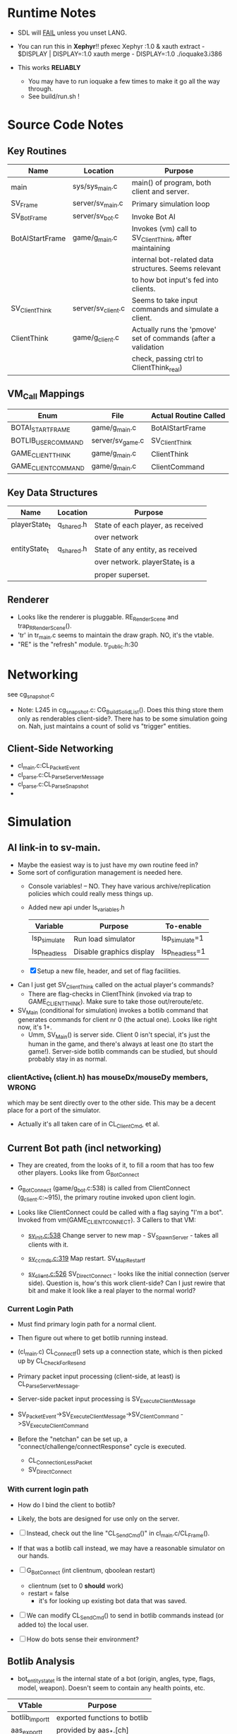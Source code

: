 * Runtime Notes
  - SDL will _FAIL_ unless you unset LANG.
  - You can run this in *Xephyr*!!
    pfexec Xephyr :1.0 &
    xauth extract - $DISPLAY | DISPLAY=:1.0 xauth merge -
    DISPLAY=:1.0 ./ioquake3.i386

  - This works  *RELIABLY*
    - You may have to run ioquake a few times to make it go all the
      way through.
    - See build/run.sh !

* Source Code Notes
** Key Routines
   
   | Name            | Location           | Purpose                                                       |
   |-----------------+--------------------+---------------------------------------------------------------|
   | main            | sys/sys_main.c     | main() of program, both client and server.                    |
   | SV_Frame        | server/sv_main.c   | Primary simulation loop                                       |
   | SV_BotFrame     | server/sv_bot.c    | Invoke Bot AI                                                 |
   | BotAIStartFrame | game/g_main.c      | Invokes (vm) call to SV_ClientThink, after maintaining        |
   |                 |                    | internal bot-related data structures.  Seems relevant         |
   |                 |                    | to how bot input's fed into clients.                          |
   | SV_ClientThink  | server/sv_client.c | Seems to take input commands and simulate a client.           |
   | ClientThink     | game/g_client.c    | Actually runs the 'pmove' set of commands (after a validation |
   |                 |                    | check, passing ctrl to ClientThink_real)                      |
   
** VM_Call Mappings

   | Enum                | File             | Actual Routine Called |
   |---------------------+------------------+-----------------------|
   | BOTAI_START_FRAME   | game/g_main.c    | BotAIStartFrame       |
   | BOTLIB_USER_COMMAND | server/sv_game.c | SV_ClientThink        |
   | GAME_CLIENT_THINK   | game/g_main.c    | ClientThink           |
   | GAME_CLIENT_COMMAND | game/g_main.c    | ClientCommand         | 

** Key Data Structures
   | Name          | Location   | Purpose                           |
   |---------------+------------+-----------------------------------|
   | playerState_t | q_shared.h | State of each player, as received |
   |               |            | over network                      |
   | entityState_t | q_shared.h | State of any entity, as received  |
   |               |            | over network.  playerState_t is a |
   |               |            | proper superset.                  |
** Renderer
   - Looks like the renderer is pluggable.  RE_RenderScene and
     trap_R_RenderScene().
   - 'tr' in tr_main.c seems to maintain the draw graph.  NO, it's the
     vtable. 
   - "RE" is the "refresh" module.  tr_public.h:30
* Networking
  see cg_snapshot.c
  - Note: L245 in cg_snapshot.c: CG_BuildSolidList().  Does this thing
    store them only as renderables client-side?.  There has to be some
    simulation going on.  Nah, just maintains a count of solid vs
    "trigger" entities.

** Client-Side Networking
   - cl_main.c:CL_PacketEvent
   - cl_parse.c:CL_ParseServerMessage
   - cl_parse.c:CL_ParseSnapshot
   - 
* Simulation
** AI link-in to sv-main.
   - Maybe the easiest way is to just have my own routine feed in?
   - Some sort of configuration management is needed here.
     - Console variables! -- NO.  They have various
       archive/replication policies which could really mess things up.
     - Added new api under ls_variables.h
       | Variable     | Purpose                  | To-enable      |
       |--------------+--------------------------+----------------|
       | lsp_simulate | Run load simulator       | lsp_simulate=1 |
       | lsp_headless | Disable graphics display | lsp_headless=1 |

     - [X] Setup a new file, header, and set of flag facilities.


   - Can I just get SV_ClientThink called on the actual player's
     commands?
     - There are flag-checks in ClientThink (invoked via trap to
       GAME_CLIENT_THINK). Make sure to take those out/reroute/etc. 
   - SV_Main (conditional for simulation) invokes a botlib command
     that generates commands for client nr 0 (the actual one).  Looks
     like right now, it's 1+.
     - Umm, SV_Main() is server side.  Client 0 isn't special, it's
       just the human in the game, and there's always at least one (to
       start the game!).  Server-side botlib commands can be studied,
       but should probably stay in as normal.

*** clientActive_t (client.h) has mouseDx/mouseDy members,	      :WRONG:
    which may be sent directly over to the other side.  This may be a
    decent place for a port of the simulator.
    - Actually it's all taken care of in CL_ClientCmd, et al.

** Current Bot path (incl networking)
   - They are created, from the looks of it, to fill a room that has
     too few other players.  Looks like from G_BotConnect
   - G_BotConnect (game/g_bot.c:538) is called from ClientConnect
     (g_client.c:~915), the primary routine invoked upon client
     login. 

   - Looks like ClientConnect could be called with a flag saying "I'm
     a bot".  Invoked from vm(GAME_CLIENT_CONNECT).  3 Callers to
     that VM:
     - _sv_init.c:538_
       Change server to new map - SV_SpawnServer - takes all clients
       with it. 
       
     - _sv_ccmds.c:319_
       Map restart. SV_MapRestart_f

     - _sv_client.c:526_
       SV_DirectConnect - looks like the initial connection (server
       side). Question is, how's this work client-side?  Can I just
       rewire that bit and make it look like a real player to the
       normal world?

*** Current Login Path
    - Must find primary login path for a normal client.
    - Then figure out where to get botlib running instead. 

    - (cl_main.c) CL_Connect_f() sets up a connection state, which is then picked
      up by CL_CheckForResend
    
    - Primary packet input processing (client-side, at least) is
      CL_ParseServerMessage. 
    - Server-side packet input processing is SV_ExecuteClientMessage

    - SV_PacketEvent->SV_ExecuteClientMessage->SV_ClientCommand
      ->SV_ExecuteClientCommand

    - Before the "netchan" can be set up, a
      "connect/challenge/connectResponse" cycle is executed.
      - CL_ConnectionLessPacket
      - SV_DirectConnect

*** With current login path
    - How do I bind the client to botlib?
    - Likely, the bots are designed for use only on the server.
    - [ ] Instead, check out the line "CL_SendCmd()" in
	  cl_main.c/CL_Frame().
    - If that was a botlib call instead, we may have a reasonable
      simulator on our hands.
    
    - [ ] G_BotConnect (int clientnum, qboolean restart)
      - clientnum (set to 0 *should* work)
      - restart = false
       	- it's for looking up existing bot data that was saved. 
      
    - [ ] We can modify CL_SendCmd() to send in botlib commands instead
      (or added to) the local user.
    - [ ] How do bots sense their environment?

** Botlib Analysis
   - bot_entitystate_t is the internal state of a bot (origin,
     angles, type, flags, model, weapon).  Doesn't seem to contain any
     health points, etc.
     
   | VTable          | Purpose                      |
   |-----------------+------------------------------|
   | botlib_import_t | exported functions to botlib |
   | aas_export_t    | provided by aas_*.[ch]       |
   | ea_export_t     | exported by be_ea.c          |
   | ai_export_t     | exported by be_ai_*.[ch]     |

   - Acronyms (!!)
     - AAS - Area Awareness System
     - EA - Elementary Action

   - I maybe able to run an independent copy of botlib on the client
     side, with a few mods..  First, call GetBotLibAPI(), with my own
     set of 'import' functions (a vtable that's passed in).
     - YES, start with copying SV_BotInitBotLib(), and modifying it
       as needed to setup a client-side botlib instance.
     - NOTE: all the imports passed in by SV_BotInitBotLib() are
       server-side.  We'll have to construct client-side equivalents
       where they can't be directly ported over.
** Client Data Analysis
   - playerState_t holds damage 
   - Where are the client-side entities held?  Can I find a routine to
     scan an area for me?
     - Scan the renderer.
** Integration
*** Plan
    Overall, wire up a dumb "move-random" dummy client, then integrate
    botlib. 
    - [X] Modify CL_SendCmd.  It's easier.
    - [X] A command-line switch, lsp_simulate (already wired into
      argc/argv, but I need to check it) wired into LS_Enabled.  It
      should just flip s_enabled.  Read in at first-run of LS_Enabled
      now. 

*** BotImport 
**** DONE BotImport_Trace					    :LOADSIM:
     One of the key integration routines.  It links, most relevantly,
     to SV_Trace(), which goes to SV_Trace_r(), which then goes to
     scan sv_worldSectors[], a bsp tree of the world.
     - How do I go about scanning the client-side view of the world?
     - Find it in the *renderer*
       - No, that's too poly-based.  Let's try client snapshot reading
	 instead.  There's playerState_t, a superset of entityState_t.
       - Well, let's consider this in terms of the API SV_Trace()
	 actually needs.
	 - What does SV_Trace() use? -- it's maintaining an internal
	   BSP of all the entities in the world.  I won't be doing
	   that, but then again, it's to save server-side CPU.  I can
	   waste it on the client-side happily with little ill effect.

	 - What can I use instead of the server-side BSP?
	   - All I have is what the client receives.  I can scan that,
             I suppose.  
	 - Looking at the interface for BotImport_Trace(), the result
           is stored in a parameter: bsp_trace_t *bsptrace, which is a
           structure in botlib.h:

	   = typedef struct bsp_trace_s
	   = {
	   = 	qboolean		allsolid;	// if true, plane is not valid
	   = 	qboolean		startsolid;	// if true, the initial point was in a solid area
	   = 	float			fraction;	// time completed, 1.0 = didn't hit anything
	   = 	vec3_t			endpos;		// final position
	   = 	cplane_t		plane;		// surface normal at impact
	   = 	float			exp_dist;	// expanded plane distance
	   = 	int			sidenum;	// number of the brush side hit
	   = 	bsp_surface_t	        surface;	// the hit point surface
	   = 	int			contents;	// contents on other side of surface hit
	   = 	int			ent;		// number of entity hit
	   = } bsp_trace_t;
	   - Note the last element `ent`, which corresponds to an
             entityState_t. 

     - I could sort all entities across the vector, and scan that ways:
       nlogn * compare_time<entity>().
       - What's the current representational shape of an entity?  And
         that of the box being slid across the vector?
         | Type | Sliding Box | Entity |
         |------+-------------+--------|
         | AABB | YUP         |        |
         | OOBB |             |        |

   CM_Trace usage:
     Called as:
     | Arg             | Got? | Calculate |
     |-----------------+------+-----------|
     | &trace          |      |           |
     | start_l         |      |           |
     | end_l           |      |           |
     | symetricSize[0] |      |           |
     | symetricSize[1] |      |           |
     | model           |      |           |
     | origin          |      |           |
     | brushmask       |      |           |
     | capsule         |      |           |
     |                 |      |           |
     Called from CM_TransformedBoxTrace(
     | Arg                   | Got? | Calculate |
     |-----------------------+------+-----------|
     | &trace                |      |           |
     | (float *) clip->start |      |           |
     | (float *) clip->end   |      |           |
     | (float *) clip->mins  |      |           |
     | (float *) clip->maxs  |      |           |
     | clipHandle            |      |           |
     | clip->contentmask     |      |           |
     | origin                |      |           |
     | angles                |      |           |
     | clip->capsule         |      |           |
     )
     Called from SV_ClipMoveToEntities(moveclip_t)
     
     Called from SV_Trace
       | Arg           | Origin |
       |---------------+--------|
       | contentmask   | arg    |
       | start         | arg    |
       | end           | arg    |
       | mins          | arg    |
       | maxs          | arg    |
       | passEntityNum | arg    |
       | capsule       | qfalse |

**** Source Analysis
     
| SV_Trace  - sv_world.c:600                                            | Comment                  |
|-----------------------------------------------------------------------+--------------------------|
| > moveclip_t      clip;                                               |                          |
| > int                     i;                                          |                          |
| >                                                                     |                          |
| > if ( !mins ) {                                                      | defaults to origin       |
| >         mins = vec3_origin;                                         |                          |
| > }                                                                   |                          |
| > if ( !maxs ) {                                                      |                          |
| >         maxs = vec3_origin;                                         |                          |
| > }                                                                   |                          |
| >                                                                     |                          |
| > Com_Memset ( &clip, 0, sizeof ( moveclip_t ) );                     |                          |
| >                                                                     |                          |
| > // clip to world                                                    |                          |
| > CM_BoxTrace( &clip.trace, start, end, mins, maxs, \                 | call CM_BoxTrace         |
| >              0, contentmask, capsule );                             | Some sort of retcode     |
| > clip.trace.entityNum = clip.trace.fraction != 1.0 ? \               | analysis mapped to enums |
| >              ENTITYNUM_WORLD : ENTITYNUM_NONE;                      |                          |
| > if ( clip.trace.fraction == 0 ) {                                   |                          |
| >         *results = clip.trace;                                      |                          |
| >         return;         // blocked immediately by the world         |                          |
| > }                                                                   |                          |
| >                                                                     |                          |
| > clip.contentmask = contentmask;                                     |                          |
| > clip.start = start;                                                 |                          |
| >                                                                     |                          |
| > VectorCopy( end, clip.end );                                        |                          |
| > clip.mins = mins;                                                   |                          |
| > clip.maxs = maxs;                                                   |                          |
| > clip.passEntityNum = passEntityNum;                                 |                          |
| > clip.capsule = capsule;                                             |                          |
| >                                                                     |                          |
| > // create the bounding box of the entire move                       |                          |
| > // we can limit it to the part of the move not                      |                          |
| > // already clipped off by the world, which can be                   |                          |
| > // a significant savings for line of sight and shot traces          |                          |
| > for ( i=0 ; i<3 ; i++ ) {                                           | build bounding box       |
| >         if ( end[i] > start[i] ) {                                  |                          |
| >                 clip.boxmins[i] = clip.start[i] + clip.mins[i] - 1; |                          |
| >                 clip.boxmaxs[i] = clip.end[i] + clip.maxs[i] + 1;   |                          |
| >         } else {                                                    |                          |
| >                 clip.boxmins[i] = clip.end[i] + clip.mins[i] - 1;   |                          |
| >                 clip.boxmaxs[i] = clip.start[i] + clip.maxs[i] + 1; |                          |
| >         }                                                           |                          |
| > }                                                                   |                          |
| >                                                                     |                          |
| > // clip to other solid entities                                     |                          |
| > SV_ClipMoveToEntities ( &clip );                                    | SV_ClipMoveToEntities    |
| >                                                                     |                          |
| > *results = clip.trace;                                              |                          |
| >                                                                     |                          |
|-----------------------------------------------------------------------+--------------------------|

| CM_BoxTrace - calls CM_Trace |

| CM_Trace - cm_trace.c:1142                                                                              | Comment                     |
|---------------------------------------------------------------------------------------------------------+-----------------------------|
| > int                     i;                                                                            |                             |
| > traceWork_t     tw;                                                                                   |                             |
| > vec3_t          offset;                                                                               |                             |
| > cmodel_t        *cmod;                                                                                |                             |
| >                                                                                                       |                             |
| > cmod = CM_ClipHandleToModel( model );                                                                 | What's a handle?            |
| >                                                                                                       |                             |
| > cm.checkcount++;                // for multi-check avoidance                                          |                             |
| >                                                                                                       |                             |
| > c_traces++;                             // for statistics, may be zeroed                              |                             |
| >                                                                                                       |                             |
| > // fill in a default trace                                                                            |                             |
| > Com_Memset( &tw, 0, sizeof(tw) );                                                                     |                             |
| > tw.trace.fraction = 1;  // assume it goes the entire distance until shown otherwise                   |                             |
| > VectorCopy(origin, tw.modelOrigin);                                                                   |                             |
| >                                                                                                       |                             |
| > if (!cm.numNodes) {                                                                                   |                             |
| >         *results = tw.trace;                                                                          |                             |
| >                                                                                                       |                             |
| >         return; // map not loaded, shouldn't happen                                                   |                             |
| > }                                                                                                     |                             |
| >                                                                                                       |                             |
| > // allow NULL to be passed in for 0,0,0                                                               |                             |
| > if ( !mins ) {                                                                                        |                             |
| >         mins = vec3_origin;                                                                           |                             |
| > }                                                                                                     |                             |
| > if ( !maxs ) {                                                                                        |                             |
| >         maxs = vec3_origin;                                                                           |                             |
| > }                                                                                                     |                             |
| >                                                                                                       |                             |
| > // set basic parms                                                                                    |                             |
| > tw.contents = brushmask;                                                                              |                             |
| >                                                                                                       |                             |
| > // adjust so that mins and maxs are always symetric, which                                            |                             |
| > // avoids some complications with plane expanding of rotated                                          |                             |
| > // bmodels                                                                                            |                             |
| > for ( i = 0 ; i < 3 ; i++ ) {                                                                         |                             |
| >         offset[i] = ( mins[i] + maxs[i] ) * 0.5;                                                      |                             |
| >         tw.size[0][i] = mins[i] - offset[i];                                                          |                             |
| >         tw.size[1][i] = maxs[i] - offset[i];                                                          |                             |
| >         tw.start[i] = start[i] + offset[i];                                                           |                             |
| >         tw.end[i] = end[i] + offset[i];                                                               |                             |
| > }                                                                                                     |                             |
| >                                                                                                       |                             |
| > // if a sphere is already specified                                                                   |                             |
| > if ( sphere ) {                                                                                       |                             |
| >         tw.sphere = *sphere;                                                                          |                             |
| > }                                                                                                     |                             |
| > else {                                                                                                |                             |
| >         tw.sphere.use = capsule;                                                                      |                             |
| >         tw.sphere.radius = ( tw.size[1][0] > tw.size[1][2] ) ? tw.size[1][2]: tw.size[1][0];          |                             |
| >         tw.sphere.halfheight = tw.size[1][2];                                                         |                             |
| >         VectorSet( tw.sphere.offset, 0, 0, tw.size[1][2] - tw.sphere.radius );                        |                             |
| > }                                                                                                     |                             |
| >                                                                                                       |                             |
| > tw.maxOffset = tw.size[1][0] + tw.size[1][1] + tw.size[1][2];                                         |                             |
| >                                                                                                       |                             |
| > // tw.offsets[signbits] = vector to apropriate corner from origin                                     |                             |
| > tw.offsets[0][0] = tw.size[0][0];                                                                     |                             |
| > tw.offsets[0][1] = tw.size[0][1];                                                                     |                             |
| > tw.offsets[0][2] = tw.size[0][2];                                                                     |                             |
| >                                                                                                       |                             |
| > tw.offsets[1][0] = tw.size[1][0];                                                                     |                             |
| > tw.offsets[1][1] = tw.size[0][1];                                                                     |                             |
| > tw.offsets[1][2] = tw.size[0][2];                                                                     |                             |
| >                                                                                                       |                             |
| > tw.offsets[2][0] = tw.size[0][0];                                                                     |                             |
| > tw.offsets[2][1] = tw.size[1][1];                                                                     |                             |
| > tw.offsets[2][2] = tw.size[0][2];                                                                     |                             |
| >                                                                                                       |                             |
| > tw.offsets[3][0] = tw.size[1][0];                                                                     |                             |
| > tw.offsets[3][1] = tw.size[1][1];                                                                     |                             |
| > tw.offsets[3][2] = tw.size[0][2];                                                                     |                             |
| >                                                                                                       |                             |
| > tw.offsets[4][0] = tw.size[0][0];                                                                     |                             |
| > tw.offsets[4][1] = tw.size[0][1];                                                                     |                             |
| > tw.offsets[4][2] = tw.size[1][2];                                                                     |                             |
| >                                                                                                       |                             |
| > tw.offsets[5][0] = tw.size[1][0];                                                                     |                             |
| > tw.offsets[5][1] = tw.size[0][1];                                                                     |                             |
| > tw.offsets[5][2] = tw.size[1][2];                                                                     |                             |
| >                                                                                                       |                             |
| > tw.offsets[6][0] = tw.size[0][0];                                                                     |                             |
| > tw.offsets[6][1] = tw.size[1][1];                                                                     |                             |
| > tw.offsets[6][2] = tw.size[1][2];                                                                     |                             |
| >                                                                                                       |                             |
| > tw.offsets[7][0] = tw.size[1][0];                                                                     |                             |
| > tw.offsets[7][1] = tw.size[1][1];                                                                     |                             |
| > tw.offsets[7][2] = tw.size[1][2];                                                                     |                             |
| >                                                                                                       |                             |
| > //                                                                                                    |                             |
| > // calculate bounds                                                                                   |                             |
| > //                                                                                                    |                             |
| > if ( tw.sphere.use ) {                                                                                |                             |
| >         for ( i = 0 ; i < 3 ; i++ ) {                                                                 |                             |
| >                 if ( tw.start[i] < tw.end[i] ) {                                                      |                             |
| >                         tw.bounds[0][i] = tw.start[i] - fabs(tw.sphere.offset[i]) - tw.sphere.radius; |                             |
| >                         tw.bounds[1][i] = tw.end[i] + fabs(tw.sphere.offset[i]) + tw.sphere.radius;   |                             |
| >                 } else {                                                                              |                             |
| >                         tw.bounds[0][i] = tw.end[i] - fabs(tw.sphere.offset[i]) - tw.sphere.radius;   |                             |
| >                         tw.bounds[1][i] = tw.start[i] + fabs(tw.sphere.offset[i]) + tw.sphere.radius; |                             |
| >                 }                                                                                     |                             |
| >         }                                                                                             |                             |
| > }                                                                                                     |                             |
| > else {                                                                                                |                             |
| >         for ( i = 0 ; i < 3 ; i++ ) {                                                                 |                             |
| >                 if ( tw.start[i] < tw.end[i] ) {                                                      |                             |
| >                         tw.bounds[0][i] = tw.start[i] + tw.size[0][i];                                |                             |
| >                         tw.bounds[1][i] = tw.end[i] + tw.size[1][i];                                  |                             |
| >                 } else {                                                                              |                             |
| >                         tw.bounds[0][i] = tw.end[i] + tw.size[0][i];                                  |                             |
| >                         tw.bounds[1][i] = tw.start[i] + tw.size[1][i];                                |                             |
| >                 }                                                                                     |                             |
| >         }                                                                                             |                             |
| > }                                                                                                     |                             |
| >                                                                                                       |                             |
| > //                                                                                                    |                             |
| > // check for position test special case                                                               |                             |
| > //                                                                                                    |                             |
| > if (start[0] == end[0] && start[1] == end[1] && start[2] == end[2]) {                                 |                             |
| >         if ( model ) {                                                                                |                             |
| > #ifdef ALWAYS_BBOX_VS_BBOX // FIXME - compile time flag?                                              |                             |
| >                 if ( model == BOX_MODEL_HANDLE \\ model == CAPSULE_MODEL_HANDLE) {                    |                             |
| >                         tw.sphere.use = qfalse;                                                       |                             |
| >                         CM_TestInLeaf( &tw, &cmod->leaf );                                            | CM_TestInLeaf               |
| >                 }                                                                                     |                             |
| >                 else                                                                                  |                             |
| > #elif defined(ALWAYS_CAPSULE_VS_CAPSULE)                                                              |                             |
| >                 if ( model == BOX_MODEL_HANDLE \\ model == CAPSULE_MODEL_HANDLE) {                    |                             |
| >                         CM_TestCapsuleInCapsule( &tw, model );                                        | CM_TestCapsuleInCapsule     |
| >                 }                                                                                     |                             |
| >                 else                                                                                  |                             |
| > #endif                                                                                                |                             |
| >                 if ( model == CAPSULE_MODEL_HANDLE ) {                                                |                             |
| >                         if ( tw.sphere.use ) {                                                        |                             |
| >                                 CM_TestCapsuleInCapsule( &tw, model );                                | CM_TestCapsuleInCapsule     |
| >                         }                                                                             |                             |
| >                         else {                                                                        |                             |
| >                                 CM_TestBoundingBoxInCapsule( &tw, model );                            | CM_TestBoundingBoxInCapsule |
| >                         }                                                                             |                             |
| >                 }                                                                                     |                             |
| >                 else {                                                                                |                             |
| >                         CM_TestInLeaf( &tw, &cmod->leaf );                                            |                             |
| >                 }                                                                                     |                             |
| >         } else {                                                                                      |                             |
| >                 CM_PositionTest( &tw );                                                               | CM_PositionTest             |
| >         }                                                                                             |                             |
| > } else {                                                                                              |                             |
| >         //                                                                                            |                             |
| >         // check for point special case                                                               |                             |
| >         //                                                                                            |                             |
| >         if ( tw.size[0][0] == 0 && tw.size[0][1] == 0 && tw.size[0][2] == 0 ) {                       |                             |
| >                 tw.isPoint = qtrue;                                                                   |                             |
| >                 VectorClear( tw.extents );                                                            |                             |
| >         } else {                                                                                      |                             |
| >                 tw.isPoint = qfalse;                                                                  |                             |
| >                 tw.extents[0] = tw.size[1][0];                                                        |                             |
| >                 tw.extents[1] = tw.size[1][1];                                                        |                             |
| >                 tw.extents[2] = tw.size[1][2];                                                        |                             |
| >         }                                                                                             |                             |
| >                                                                                                       |                             |
| >         //                                                                                            |                             |
| >         // general sweeping through world                                                             |                             |
| >         //                                                                                            |                             |
| >         if ( model ) {                                                                                |                             |
| > #ifdef ALWAYS_BBOX_VS_BBOX                                                                            |                             |
| >                 if ( model == BOX_MODEL_HANDLE \\ model == CAPSULE_MODEL_HANDLE) {                    |                             |
| >                         tw.sphere.use = qfalse;                                                       |                             |
| >                         CM_TraceThroughLeaf( &tw, &cmod->leaf );                                      |                             |
| >                 }                                                                                     |                             |
| >                 else                                                                                  |                             |
| > #elif defined(ALWAYS_CAPSULE_VS_CAPSULE)                                                              |                             |
| >                 if ( model == BOX_MODEL_HANDLE \\ model == CAPSULE_MODEL_HANDLE) {                    |                             |
| >                         CM_TraceCapsuleThroughCapsule( &tw, model );                                  |                             |
| >                 }                                                                                     |                             |
| >                 else                                                                                  |                             |
| > #endif                                                                                                |                             |
| >                 if ( model == CAPSULE_MODEL_HANDLE ) {                                                |                             |
| >                         if ( tw.sphere.use ) {                                                        |                             |
| >                                 CM_TraceCapsuleThroughCapsule( &tw, model );                          |                             |
| >                         }                                                                             |                             |
| >                         else {                                                                        |                             |
| >                                 CM_TraceBoundingBoxThroughCapsule( &tw, model );                      |                             |
| >                         }                                                                             |                             |
| >                 }                                                                                     |                             |
| >                 else {                                                                                |                             |
| >                         CM_TraceThroughLeaf( &tw, &cmod->leaf );                                      |                             |
| >                 }                                                                                     |                             |
| >         } else {                                                                                      |                             |
| >                 CM_TraceThroughTree( &tw, 0, 0, 1, tw.start, tw.end );                                |                             |
| >         }                                                                                             |                             |
| > }                                                                                                     |                             |
| >                                                                                                       |                             |
| > // generate endpos from the original, unmodified start/end                                            |                             |
| > if ( tw.trace.fraction == 1 ) {                                                                       |                             |
| >         VectorCopy (end, tw.trace.endpos);                                                            |                             |
| > } else {                                                                                              |                             |
| >         for ( i=0 ; i<3 ; i++ ) {                                                                     |                             |
| >                 tw.trace.endpos[i] = start[i] + tw.trace.fraction * (end[i] - start[i]);              |                             |
| >         }                                                                                             |                             |
| > }                                                                                                     |                             |
| >                                                                                                       |                             |
| > // If allsolid is set (was entirely inside something solid), the plane is not valid.                  |                             |
| > // If fraction == 1.0, we never hit anything, and thus the plane is not valid.                        |                             |
| > // Otherwise, the normal on the plane should have unit length                                         |                             |
| > assert(tw.trace.allsolid \\                                                                           |                             |
| >        tw.trace.fraction == 1.0 \\                                                                    |                             |
| >        VectorLengthSquared(tw.trace.plane.normal) > 0.9999);                                          |                             |
| > *results = tw.trace;                                                                                  |                             |

**** DONE BotImport_EntityTrace					    :LOADSIM:
     "trace a bbox against a specific entity"
     - Just a wrapper around SV_ClipToEntity

**** SV_ClipToEntity
     Calls SV_GentityNum
     - Just returns an address to a sharedEntity_t. A one-liner
       address-of from an array.
     Calls SV_ClipHandleForEntity
     - two if()s and a final branch.  Each calling one of
     [CM_InlineModel, CM_TempBoxModel]
     Calls CM_TransformedBoxTrace

**** DONE BotImport_PointContents				    :LOADSIM:
     Calls SV_PointContents(point, -1)
     
**** DONE BotImport_inPVS					    :LOADSIM:
     Calls SV_inPVS(p1,p2)

*** Movements
    Surprisingly easy.  Just shove a usercmd_t into the client state,
    and it'll get shoved across when it's time.

* Headless Operation
  A priority, as Xepher's unhappy with DISPLAY=:2.0
  Initial questions
** Where's the X window setup?
   - At least some part is in R_Init() in renderer/tr_init.c
   - Additionally, it looks like it's hooked in via
     RE_BeginRegistration(), which is an implementation of a vtable
     setup by GetRefAPI().  GetRefAPI()'s getting called from:

** Where's the rendering?
   - Uses for glVertex:
     | File         | Use                                  |
     |--------------+--------------------------------------|
     | tr_surface.c | RB_SurfaceBeam, RB_SurfaceAxis       |
     | tr_init.c    | glxInfo_f                            |
     | tr_backend.c | RE_StretchRaw, RB_ShowImages         |
     | tr_shadows.c | R_RenderShadowEdges, RB_ShadowFinish |
     | tr_sky.c     |                                      |
     | tr_shade.c   |                                      |
     | tr_main.c    |                                      |
   - Skip it.  It's all in the callbacks coming from tr_init.
   - All calls to it are via the GetRefAPI() wrapper.  It's called
     from cl_main.c:2879.  I can easily make that point somewhere
     else.  Then it's a matter of stubbing out the APIs.

    | API                     | E. Diff. | Status | Notes               |
    |-------------------------+----------+--------+---------------------|
    | Shutdown                | -        |        |                     |
    | BeginRegistration       |          |        |                     |
    | RegisterModel           | ?        |        | Returns a qhandle_t |
    | RegisterSkin            | ?        |        | "                   |
    | RegisterShader          | ?        |        | "                   |
    | RegisterShaderNoMip     | ?        |        | "                   |
    | LoadWorld               | -        |        |                     |
    | SetWorldVisData         | -        |        |                     |
    | EndRegistration         |          |        |                     |
    | ClearScene              |          |        |                     |
    | AddRefEntityToScene     |          |        |                     |
    | AddPolyToScene          |          |        |                     |
    | LightForPoint           |          |        |                     |
    | AddLightToScene         |          |        |                     |
    | AddAdditiveLightToScene |          |        |                     |
    | RenderScene             |          |        |                     |
    | SetColor                |          |        |                     |
    | DrawStretchPic          |          |        |                     |
    | DrawStretchRaw          |          |        |                     |
    | UploadCinematic         |          |        |                     |
    | BeginFrame              |          |        |                     |
    | EndFrame                |          |        |                     |
    | MarkFragments           |          |        |                     |
    | LerpTag                 |          |        |                     |
    | ModelBounds             |          |        |                     |
    | RegisterFont            |          |        |                     |
    | RemapShader             |          |        |                     |
    | GetEntityToken          |          |        |                     |
    | inPVS                   |          |        |                     |
    | TakeVideoFrame          |          |        |                     | 

     Note that I could just copy the entire subsystem and stub-out 99%
     of the code.
** Getting it done
   Bug 1: r_fullscreen isn't setup.  I need to setup some console
   variables, it seems.
   Holy shit, the fucker's working.  I forgot sound.
   
* Random Scalability Notes
  - g_public.h:64 - Max clients must be <= 32 for 'singleClient'
